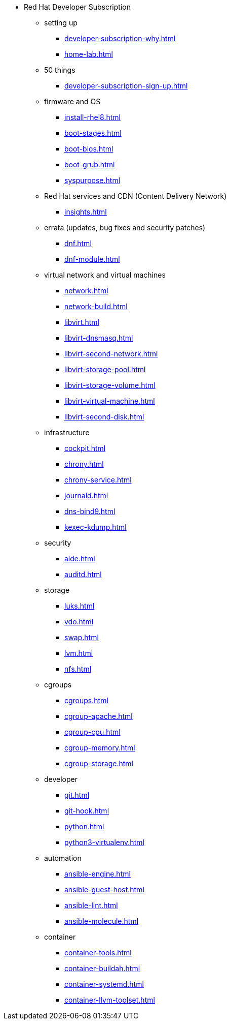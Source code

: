 * Red Hat Developer Subscription
** setting up  
*** xref:developer-subscription-why.adoc[]
*** xref:home-lab.adoc[]
** 50 things 
*** xref:developer-subscription-sign-up.adoc[] 
** firmware and OS 
*** xref:install-rhel8.adoc[]
*** xref:boot-stages.adoc[]
*** xref:boot-bios.adoc[]
*** xref:boot-grub.adoc[]
*** xref:syspurpose.adoc[]
** Red Hat services and CDN (Content Delivery Network)
*** xref:insights.adoc[]
**  errata (updates, bug fixes and security patches)
*** xref:dnf.adoc[] 
*** xref:dnf-module.adoc[] 
** virtual network and virtual machines 
*** xref:network.adoc[]
*** xref:network-build.adoc[]
*** xref:libvirt.adoc[]
*** xref:libvirt-dnsmasq.adoc[]
*** xref:libvirt-second-network.adoc[]
*** xref:libvirt-storage-pool.adoc[]
*** xref:libvirt-storage-volume.adoc[]
*** xref:libvirt-virtual-machine.adoc[]
*** xref:libvirt-second-disk.adoc[]
** infrastructure 
*** xref:cockpit.adoc[]
*** xref:chrony.adoc[] 
*** xref:chrony-service.adoc[] 
*** xref:journald.adoc[] 
*** xref:dns-bind9.adoc[] 
*** xref:kexec-kdump.adoc[] 
** security 
*** xref:aide.adoc[]
*** xref:auditd.adoc[]
** storage 
*** xref:luks.adoc[]
*** xref:vdo.adoc[]
*** xref:swap.adoc[]
*** xref:lvm.adoc[]
*** xref:nfs.adoc[]
** cgroups
*** xref:cgroups.adoc[]
*** xref:cgroup-apache.adoc[]
*** xref:cgroup-cpu.adoc[]
*** xref:cgroup-memory.adoc[]
*** xref:cgroup-storage.adoc[]
** developer 
*** xref:git.adoc[]
*** xref:git-hook.adoc[]
*** xref:python.adoc[]
*** xref:python3-virtualenv.adoc[]
** automation  
*** xref:ansible-engine.adoc[]
*** xref:ansible-guest-host.adoc[]
*** xref:ansible-lint.adoc[]
*** xref:ansible-molecule.adoc[]
** container
*** xref:container-tools.adoc[]
*** xref:container-buildah.adoc[]
*** xref:container-systemd.adoc[]
*** xref:container-llvm-toolset.adoc[]
